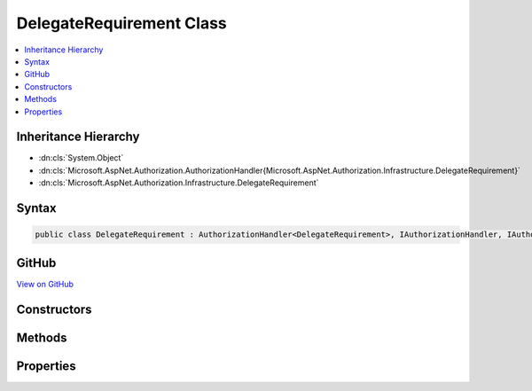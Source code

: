 

DelegateRequirement Class
=========================



.. contents:: 
   :local:







Inheritance Hierarchy
---------------------


* :dn:cls:`System.Object`
* :dn:cls:`Microsoft.AspNet.Authorization.AuthorizationHandler{Microsoft.AspNet.Authorization.Infrastructure.DelegateRequirement}`
* :dn:cls:`Microsoft.AspNet.Authorization.Infrastructure.DelegateRequirement`








Syntax
------

.. code-block:: csharp

   public class DelegateRequirement : AuthorizationHandler<DelegateRequirement>, IAuthorizationHandler, IAuthorizationRequirement





GitHub
------

`View on GitHub <https://github.com/aspnet/apidocs/blob/master/aspnet/security/src/Microsoft.AspNet.Authorization/Infrastructure/DelegateRequirement.cs>`_





.. dn:class:: Microsoft.AspNet.Authorization.Infrastructure.DelegateRequirement

Constructors
------------

.. dn:class:: Microsoft.AspNet.Authorization.Infrastructure.DelegateRequirement
    :noindex:
    :hidden:

    
    .. dn:constructor:: Microsoft.AspNet.Authorization.Infrastructure.DelegateRequirement.DelegateRequirement(System.Action<Microsoft.AspNet.Authorization.AuthorizationContext, Microsoft.AspNet.Authorization.Infrastructure.DelegateRequirement>)
    
        
        
        
        :type handleMe: System.Action{Microsoft.AspNet.Authorization.AuthorizationContext,Microsoft.AspNet.Authorization.Infrastructure.DelegateRequirement}
    
        
        .. code-block:: csharp
    
           public DelegateRequirement(Action<AuthorizationContext, DelegateRequirement> handleMe)
    

Methods
-------

.. dn:class:: Microsoft.AspNet.Authorization.Infrastructure.DelegateRequirement
    :noindex:
    :hidden:

    
    .. dn:method:: Microsoft.AspNet.Authorization.Infrastructure.DelegateRequirement.Handle(Microsoft.AspNet.Authorization.AuthorizationContext, Microsoft.AspNet.Authorization.Infrastructure.DelegateRequirement)
    
        
        
        
        :type context: Microsoft.AspNet.Authorization.AuthorizationContext
        
        
        :type requirement: Microsoft.AspNet.Authorization.Infrastructure.DelegateRequirement
    
        
        .. code-block:: csharp
    
           protected override void Handle(AuthorizationContext context, DelegateRequirement requirement)
    

Properties
----------

.. dn:class:: Microsoft.AspNet.Authorization.Infrastructure.DelegateRequirement
    :noindex:
    :hidden:

    
    .. dn:property:: Microsoft.AspNet.Authorization.Infrastructure.DelegateRequirement.Handler
    
        
        :rtype: System.Action{Microsoft.AspNet.Authorization.AuthorizationContext,Microsoft.AspNet.Authorization.Infrastructure.DelegateRequirement}
    
        
        .. code-block:: csharp
    
           public Action<AuthorizationContext, DelegateRequirement> Handler { get; }
    

